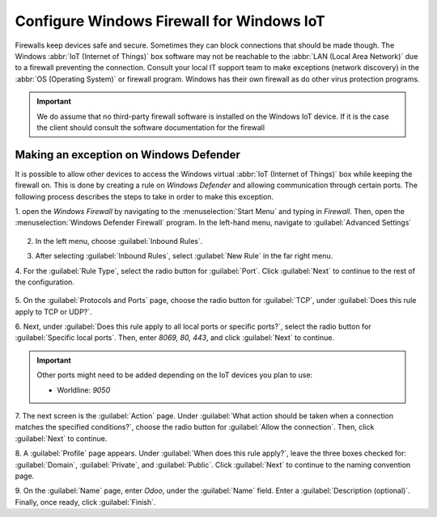 
==========================================
Configure Windows Firewall for Windows IoT
==========================================

Firewalls keep devices safe and secure. Sometimes they can block connections that should be made
though. The Windows :abbr:`IoT (Internet of Things)` box software may not be reachable to
the :abbr:`LAN (Local Area Network)` due to a firewall preventing the connection. Consult your local
IT support team to make exceptions (network discovery) in the :abbr:`OS (Operating System)` or
firewall program. Windows has their own firewall as do other virus protection programs.

.. example::
   A client might encounter a time when they are able to reach the homepage of the :abbr:`IoT
   (Internet of Things)` box, yet they cannot access it from another computer/mobile device/tablet
   on the same network.

.. important::
   We do assume that no third-party firewall software is installed on the Windows IoT device.
   If it is the case the client should consult the software documentation for the firewall

Making an exception on Windows Defender
=======================================

It is possible to allow other devices to access the Windows virtual :abbr:`IoT (Internet of Things)`
box while keeping the firewall on. This is done by creating a rule on *Windows Defender* and
allowing communication through certain ports. The following process describes the steps to take in
order to make this exception.

1. open the *Windows Firewall* by navigating to the :menuselection:`Start Menu` and typing in
`Firewall`. Then, open the :menuselection:`Windows Defender Firewall` program. In the left-hand
menu, navigate to :guilabel:`Advanced Settings`
   
   .. image:: firewall/advanced-settings.png
      :align: center
      :alt: Advanced settings option highlighted in the left pane of the Windows Defender Firewall app.

2. In the left menu, choose :guilabel:`Inbound Rules`.

   .. image:: firewall/inbound-rules.png
      :align: center
      :alt: Windows Defender left window pane with inbound rules menu item highlighted.

3. After selecting :guilabel:`Inbound Rules`, select :guilabel:`New Rule` in the far right menu.

   .. image:: firewall/new-rule.png
      :align: center
      :alt: New rule dropdown shown with new rule option highlighted.

4. For the :guilabel:`Rule Type`, select the radio button for :guilabel:`Port`. Click
:guilabel:`Next` to continue to the rest of the configuration.

   .. image:: firewall/radio-port.png
      :align: center
      :alt: Rule Type window open, with the radio button next to port highlighted.

5. On the :guilabel:`Protocols and Ports` page, choose the radio button for :guilabel:`TCP`, under
:guilabel:`Does this rule apply to TCP or UDP?`.

6. Next, under :guilabel:`Does this rule apply to all local ports or specific ports?`, select the radio
button for :guilabel:`Specific local ports`. Then, enter `8069, 80, 443`, and click :guilabel:`Next` to
continue.

.. important::
   Other ports might need to be added depending on the IoT devices you plan to use:

   * Worldline: `9050`
   ..
      TODO: check for SIX

7. The next screen is the :guilabel:`Action` page. Under :guilabel:`What action should be taken when a
connection matches the specified conditions?`, choose the radio button for :guilabel:`Allow the
connection`. Then, click :guilabel:`Next` to continue.

8. A :guilabel:`Profile` page appears. Under :guilabel:`When does this rule apply?`, leave the three
boxes checked for: :guilabel:`Domain`, :guilabel:`Private`, and :guilabel:`Public`. Click
:guilabel:`Next` to continue to the naming convention page.

9. On the :guilabel:`Name` page, enter `Odoo`, under the :guilabel:`Name` field. Enter a
:guilabel:`Description (optional)`. Finally, once ready, click :guilabel:`Finish`.
